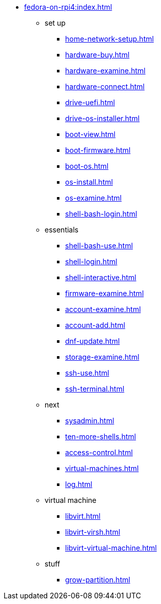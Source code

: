 * xref:fedora-on-rpi4:index.adoc[]
** set up
*** xref:home-network-setup.adoc[]
*** xref:hardware-buy.adoc[]
*** xref:hardware-examine.adoc[]
*** xref:hardware-connect.adoc[]
*** xref:drive-uefi.adoc[]
*** xref:drive-os-installer.adoc[]
*** xref:boot-view.adoc[]
*** xref:boot-firmware.adoc[]
*** xref:boot-os.adoc[]
*** xref:os-install.adoc[]
*** xref:os-examine.adoc[]
*** xref:shell-bash-login.adoc[]
** essentials
*** xref:shell-bash-use.adoc[]
*** xref:shell-login.adoc[]
*** xref:shell-interactive.adoc[]
*** xref:firmware-examine.adoc[]
*** xref:account-examine.adoc[]
*** xref:account-add.adoc[]
*** xref:dnf-update.adoc[]
*** xref:storage-examine.adoc[]
*** xref:ssh-use.adoc[]
*** xref:ssh-terminal.adoc[]
** next
*** xref:sysadmin.adoc[]
*** xref:ten-more-shells.adoc[]
*** xref:access-control.adoc[]
*** xref:virtual-machines.adoc[]
*** xref:log.adoc[]
** virtual machine 
*** xref:libvirt.adoc[]
*** xref:libvirt-virsh.adoc[]
*** xref:libvirt-virtual-machine.adoc[]
** stuff
*** xref:grow-partition.adoc[]
